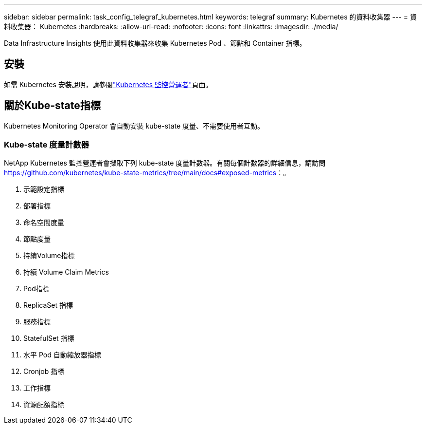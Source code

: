 ---
sidebar: sidebar 
permalink: task_config_telegraf_kubernetes.html 
keywords: telegraf 
summary: Kubernetes 的資料收集器 
---
= 資料收集器： Kubernetes
:hardbreaks:
:allow-uri-read: 
:nofooter: 
:icons: font
:linkattrs: 
:imagesdir: ./media/


[role="lead"]
Data Infrastructure Insights 使用此資料收集器來收集 Kubernetes Pod 、節點和 Container 指標。



== 安裝

如需 Kubernetes 安裝說明，請參閱link:task_config_telegraf_agent_k8s.html["Kubernetes 監控營運者"]頁面。



== 關於Kube-state指標

Kubernetes Monitoring Operator 會自動安裝 kube-state 度量、不需要使用者互動。



=== Kube-state 度量計數器

NetApp Kubernetes 監控營運者會擷取下列 kube-state 度量計數器。有關每個計數器的詳細信息，請訪問 https://github.com/kubernetes/kube-state-metrics/tree/main/docs#exposed-metrics[]：。

. 示範設定指標
. 部署指標
. 命名空間度量
. 節點度量
. 持續Volume指標
. 持續 Volume Claim Metrics
. Pod指標
. ReplicaSet 指標
. 服務指標
. StatefulSet 指標
. 水平 Pod 自動縮放器指標
. Cronjob 指標
. 工作指標
. 資源配額指標

